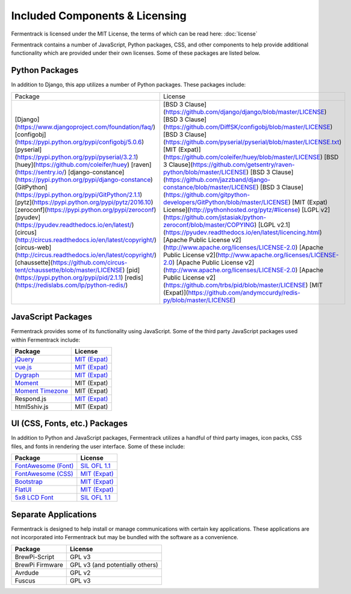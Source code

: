 Included Components & Licensing
===================================

Fermentrack is licensed under the MIT License, the terms of which can be read here: :doc:`license`

Fermentrack contains a number of JavaScript, Python packages, CSS, and other components to help provide additional
functionality which are provided under their own licenses. Some of these packages are listed below.



Python Packages
----------------

In addition to Django, this app utilizes a number of Python packages. These packages include:

.. todo:: Fix this table

+-------------------------------------------------------------------------------+-------------------------------------------------------------------------------------------+
| Package                                                                     	| License                                                                                   |
+-------------------------------------------------------------------------------+-------------------------------------------------------------------------------------------+
| [Django](https://www.djangoproject.com/foundation/faq/)                       | [BSD 3 Clause](https://github.com/django/django/blob/master/LICENSE)                      |
| [configobj](https://pypi.python.org/pypi/configobj/5.0.6)                     | [BSD 3 Clause](https://github.com/DiffSK/configobj/blob/master/LICENSE)                   |
| [pyserial](https://pypi.python.org/pypi/pyserial/3.2.1)                       | [BSD 3 Clause](https://github.com/pyserial/pyserial/blob/master/LICENSE.txt)              |
| [huey](https://github.com/coleifer/huey)                                      | [MIT (Expat)](https://github.com/coleifer/huey/blob/master/LICENSE)                       |
| [raven](https://sentry.io/)                                                   | [BSD 3 Clause](https://github.com/getsentry/raven-python/blob/master/LICENSE)             |
| [django-constance](https://pypi.python.org/pypi/django-constance)             | [BSD 3 Clause](https://github.com/jazzband/django-constance/blob/master/LICENSE)          |
| [GitPython](https://pypi.python.org/pypi/GitPython/2.1.1)                     | [BSD 3 Clause](https://github.com/gitpython-developers/GitPython/blob/master/LICENSE)     |
| [pytz](https://pypi.python.org/pypi/pytz/2016.10)                             | [MIT (Expat) License](http://pythonhosted.org/pytz/#license)                              |
| [zeroconf](https://pypi.python.org/pypi/zeroconf)                             | [LGPL v2](https://github.com/jstasiak/python-zeroconf/blob/master/COPYING)                |
| [pyudev](https://pyudev.readthedocs.io/en/latest/)                            | [LGPL v2.1](https://pyudev.readthedocs.io/en/latest/licencing.html)                       |
| [circus](http://circus.readthedocs.io/en/latest/copyright/)                   | [Apache Public License v2](http://www.apache.org/licenses/LICENSE-2.0)                    |
| [circus-web](http://circus.readthedocs.io/en/latest/copyright/)               | [Apache Public License v2](http://www.apache.org/licenses/LICENSE-2.0)                    |
| [chaussette](https://github.com/circus-tent/chaussette/blob/master/LICENSE)   | [Apache Public License v2](http://www.apache.org/licenses/LICENSE-2.0)                    |
| [pid](https://pypi.python.org/pypi/pid/2.1.1)                                 | [Apache Public License v2](https://github.com/trbs/pid/blob/master/LICENSE)               |
| [redis](https://redislabs.com/lp/python-redis/)                              	| [MIT (Expat)](https://github.com/andymccurdy/redis-py/blob/master/LICENSE)                |
+-------------------------------------------------------------------------------+-------------------------------------------------------------------------------------------+


JavaScript Packages
---------------------

Fermentrack provides some of its functionality using JavaScript. Some of the third party JavaScript packages used within Fermentrack include:


.. list-table::
    :header-rows: 1

    * - Package
      - License
    * - `jQuery <https://jquery.com/>`__
      - `MIT (Expat) <https://github.com/jquery/jquery/blob/master/LICENSE.txt>`__
    * - `vue.js <https://vuejs.org/>`__
      - `MIT (Expat) <https://opensource.org/licenses/MIT>`__
    * - `Dygraph <http://dygraphs.com/legal.html>`__
      - `MIT (Expat) <https://github.com/danvk/dygraphs/blob/master/LICENSE.txt>`__
    * - `Moment <http://momentjs.com/>`__
      - MIT (Expat)
    * - `Moment Timezone <http://momentjs.com/timezone/>`__
      - MIT (Expat)
    * - Respond.js
      - `MIT (Expat) <https://github.com/scottjehl/Respond/blob/master/LICENSE-MIT>`__
    * - html5shiv.js
      - MIT (Expat)



UI (CSS, Fonts, etc.) Packages
--------------------------------

In addition to Python and JavaScript packages, Fermentrack utilizes a handful of third party images, icon packs, CSS files, and fonts in rendering the user interface. Some of these include:


.. list-table::
    :header-rows: 1

    * - Package
      - License
    * - `FontAwesome (Font) <http://fontawesome.io/license/>`__
      - `SIL OFL 1.1 <http://scripts.sil.org/OFL>`__
    * - `FontAwesome (CSS) <http://fontawesome.io/license/>`__
      - `MIT (Expat) <http://opensource.org/licenses/mit-license.html>`__
    * - `Bootstrap <http://getbootstrap.com/getting-started/#license-faqs>`__
      - `MIT (Expat) <https://github.com/twbs/bootstrap/blob/master/LICENSE>`__
    * - `FlatUI <https://designmodo.com/>`__
      - `MIT (Expat) <https://github.com/designmodo/Flat-UI>`__
    * - `5x8 LCD Font <http://fontawesome.io/license/>`__
      - `SIL OFL 1.1 <http://scripts.sil.org/OFL>`__



Separate Applications
----------------------

Fermentrack is designed to help install or manage communications with certain key applications. These applications are not incorporated into Fermentrack but may be bundled with the software as a convenience.

.. list-table::
    :header-rows: 1

    * - Package
      - License
    * - BrewPi-Script
      - GPL v3
    * - BrewPi Firmware
      - GPL v3 (and potentially others)
    * - Avrdude
      - GPL v2
    * - Fuscus
      - GPL v3


